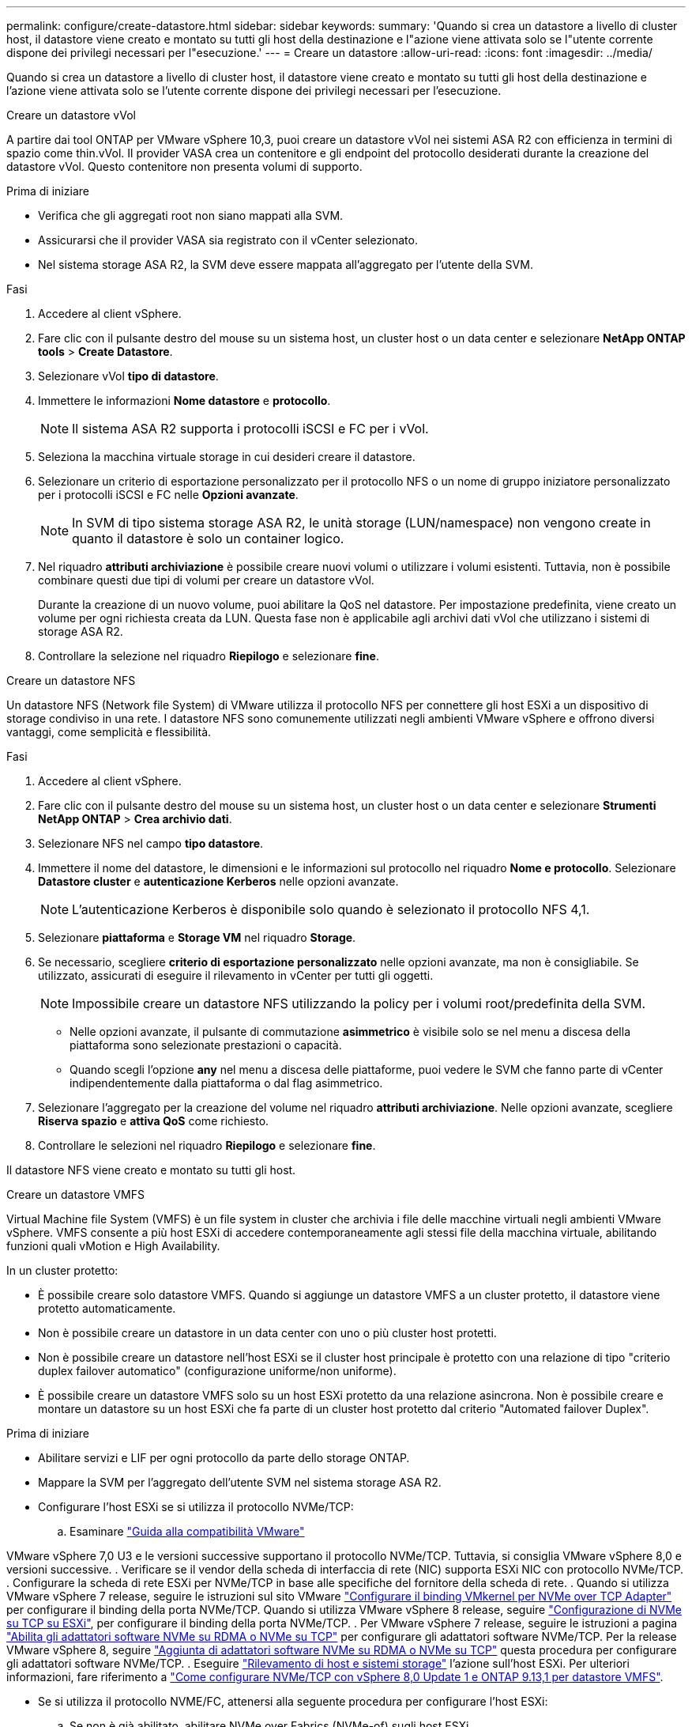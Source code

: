 ---
permalink: configure/create-datastore.html 
sidebar: sidebar 
keywords:  
summary: 'Quando si crea un datastore a livello di cluster host, il datastore viene creato e montato su tutti gli host della destinazione e l"azione viene attivata solo se l"utente corrente dispone dei privilegi necessari per l"esecuzione.' 
---
= Creare un datastore
:allow-uri-read: 
:icons: font
:imagesdir: ../media/


[role="lead"]
Quando si crea un datastore a livello di cluster host, il datastore viene creato e montato su tutti gli host della destinazione e l'azione viene attivata solo se l'utente corrente dispone dei privilegi necessari per l'esecuzione.

[role="tabbed-block"]
====
.Creare un datastore vVol
--
A partire dai tool ONTAP per VMware vSphere 10,3, puoi creare un datastore vVol nei sistemi ASA R2 con efficienza in termini di spazio come thin.vVol. Il provider VASA crea un contenitore e gli endpoint del protocollo desiderati durante la creazione del datastore vVol. Questo contenitore non presenta volumi di supporto.

.Prima di iniziare
* Verifica che gli aggregati root non siano mappati alla SVM.
* Assicurarsi che il provider VASA sia registrato con il vCenter selezionato.
* Nel sistema storage ASA R2, la SVM deve essere mappata all'aggregato per l'utente della SVM.


.Fasi
. Accedere al client vSphere.
. Fare clic con il pulsante destro del mouse su un sistema host, un cluster host o un data center e selezionare *NetApp ONTAP tools* > *Create Datastore*.
. Selezionare vVol *tipo di datastore*.
. Immettere le informazioni *Nome datastore* e *protocollo*.
+

NOTE: Il sistema ASA R2 supporta i protocolli iSCSI e FC per i vVol.

. Seleziona la macchina virtuale storage in cui desideri creare il datastore.
. Selezionare un criterio di esportazione personalizzato per il protocollo NFS o un nome di gruppo iniziatore personalizzato per i protocolli iSCSI e FC nelle *Opzioni avanzate*.
+

NOTE: In SVM di tipo sistema storage ASA R2, le unità storage (LUN/namespace) non vengono create in quanto il datastore è solo un container logico.

. Nel riquadro *attributi archiviazione* è possibile creare nuovi volumi o utilizzare i volumi esistenti. Tuttavia, non è possibile combinare questi due tipi di volumi per creare un datastore vVol.
+
Durante la creazione di un nuovo volume, puoi abilitare la QoS nel datastore. Per impostazione predefinita, viene creato un volume per ogni richiesta creata da LUN. Questa fase non è applicabile agli archivi dati vVol che utilizzano i sistemi di storage ASA R2.

. Controllare la selezione nel riquadro *Riepilogo* e selezionare *fine*.


--
.Creare un datastore NFS
--
Un datastore NFS (Network file System) di VMware utilizza il protocollo NFS per connettere gli host ESXi a un dispositivo di storage condiviso in una rete. I datastore NFS sono comunemente utilizzati negli ambienti VMware vSphere e offrono diversi vantaggi, come semplicità e flessibilità.

.Fasi
. Accedere al client vSphere.
. Fare clic con il pulsante destro del mouse su un sistema host, un cluster host o un data center e selezionare *Strumenti NetApp ONTAP* > *Crea archivio dati*.
. Selezionare NFS nel campo *tipo datastore*.
. Immettere il nome del datastore, le dimensioni e le informazioni sul protocollo nel riquadro *Nome e protocollo*. Selezionare *Datastore cluster* e *autenticazione Kerberos* nelle opzioni avanzate.
+

NOTE: L'autenticazione Kerberos è disponibile solo quando è selezionato il protocollo NFS 4,1.

. Selezionare *piattaforma* e *Storage VM* nel riquadro *Storage*.
. Se necessario, scegliere *criterio di esportazione personalizzato* nelle opzioni avanzate, ma non è consigliabile. Se utilizzato, assicurati di eseguire il rilevamento in vCenter per tutti gli oggetti.
+

NOTE: Impossibile creare un datastore NFS utilizzando la policy per i volumi root/predefinita della SVM.

+
** Nelle opzioni avanzate, il pulsante di commutazione *asimmetrico* è visibile solo se nel menu a discesa della piattaforma sono selezionate prestazioni o capacità.
** Quando scegli l'opzione *any* nel menu a discesa delle piattaforme, puoi vedere le SVM che fanno parte di vCenter indipendentemente dalla piattaforma o dal flag asimmetrico.


. Selezionare l'aggregato per la creazione del volume nel riquadro *attributi archiviazione*. Nelle opzioni avanzate, scegliere *Riserva spazio* e *attiva QoS* come richiesto.
. Controllare le selezioni nel riquadro *Riepilogo* e selezionare *fine*.


Il datastore NFS viene creato e montato su tutti gli host.

--
.Creare un datastore VMFS
--
Virtual Machine file System (VMFS) è un file system in cluster che archivia i file delle macchine virtuali negli ambienti VMware vSphere. VMFS consente a più host ESXi di accedere contemporaneamente agli stessi file della macchina virtuale, abilitando funzioni quali vMotion e High Availability.

In un cluster protetto:

* È possibile creare solo datastore VMFS. Quando si aggiunge un datastore VMFS a un cluster protetto, il datastore viene protetto automaticamente.
* Non è possibile creare un datastore in un data center con uno o più cluster host protetti.
* Non è possibile creare un datastore nell'host ESXi se il cluster host principale è protetto con una relazione di tipo "criterio duplex failover automatico" (configurazione uniforme/non uniforme).
* È possibile creare un datastore VMFS solo su un host ESXi protetto da una relazione asincrona. Non è possibile creare e montare un datastore su un host ESXi che fa parte di un cluster host protetto dal criterio "Automated failover Duplex".


.Prima di iniziare
* Abilitare servizi e LIF per ogni protocollo da parte dello storage ONTAP.
* Mappare la SVM per l'aggregato dell'utente SVM nel sistema storage ASA R2.
* Configurare l'host ESXi se si utilizza il protocollo NVMe/TCP:
+
.. Esaminare https://www.vmware.com/resources/compatibility/detail.php?deviceCategory=san&productid=49677&releases_filter=589,578,518,508,448&deviceCategory=san&details=1&partner=399&Protocols=1&transportTypes=3&isSVA=0&page=1&display_interval=10&sortColumn=Partner&sortOrder=Asc["Guida alla compatibilità VMware"]




VMware vSphere 7,0 U3 e le versioni successive supportano il protocollo NVMe/TCP. Tuttavia, si consiglia VMware vSphere 8,0 e versioni successive. . Verificare se il vendor della scheda di interfaccia di rete (NIC) supporta ESXi NIC con protocollo NVMe/TCP. . Configurare la scheda di rete ESXi per NVMe/TCP in base alle specifiche del fornitore della scheda di rete. . Quando si utilizza VMware vSphere 7 release, seguire le istruzioni sul sito VMware https://techdocs.broadcom.com/us/en/vmware-cis/vsphere/vsphere/7-0/vsphere-storage-7-0/about-vmware-nvme-storage/configure-adapters-for-nvme-over-tcp-storage/configure-vmkernel-binding-for-the-tcp-adapter.html["Configurare il binding VMkernel per NVMe over TCP Adapter"] per configurare il binding della porta NVMe/TCP. Quando si utilizza VMware vSphere 8 release, seguire https://techdocs.broadcom.com/us/en/vmware-cis/vsphere/vsphere/8-0/vsphere-storage-8-0/about-vmware-nvme-storage/configuring-nvme-over-tcp-on-esxi.html["Configurazione di NVMe su TCP su ESXi"], per configurare il binding della porta NVMe/TCP. . Per VMware vSphere 7 release, seguire le istruzioni a pagina https://techdocs.broadcom.com/us/en/vmware-cis/vsphere/vsphere/7-0/vsphere-storage-7-0/about-vmware-nvme-storage/add-software-nvme-over-rdma-or-nvme-over-tcp-adapters.html["Abilita gli adattatori software NVMe su RDMA o NVMe su TCP"] per configurare gli adattatori software NVMe/TCP. Per la release VMware vSphere 8, seguire https://techdocs.broadcom.com/us/en/vmware-cis/vsphere/vsphere/8-0/vsphere-storage-8-0/about-vmware-nvme-storage/configuring-nvme-over-rdma-roce-v2-on-esxi/add-software-nvme-over-rdma-or-nvme-over-tcp-adapters.html["Aggiunta di adattatori software NVMe su RDMA o NVMe su TCP"] questa procedura per configurare gli adattatori software NVMe/TCP. . Eseguire link:../configure/discover-storage-systems-and-hosts.html["Rilevamento di host e sistemi storage"] l'azione sull'host ESXi. Per ulteriori informazioni, fare riferimento a https://community.netapp.com/t5/Tech-ONTAP-Blogs/How-to-Configure-NVMe-TCP-with-vSphere-8-0-Update-1-and-ONTAP-9-13-1-for-VMFS/ba-p/445429["Come configurare NVMe/TCP con vSphere 8,0 Update 1 e ONTAP 9.13,1 per datastore VMFS"].

* Se si utilizza il protocollo NVME/FC, attenersi alla seguente procedura per configurare l'host ESXi:
+
.. Se non è già abilitato, abilitare NVMe over Fabrics (NVMe-of) sugli host ESXi.
.. Zoning SCSI completo.
.. Verificare che gli host ESXi e il sistema ONTAP siano connessi a un livello fisico e logico.




Per configurare una SVM ONTAP per il protocollo FC, fare riferimento alla https://docs.netapp.com/us-en/ontap/san-admin/configure-svm-fc-task.html["Configurare una SVM per FC"].

Per ulteriori informazioni sull'utilizzo del protocollo NVMe/FC con VMware vSphere 8,0, consultare https://docs.netapp.com/us-en/ontap-sanhost/nvme_esxi_8.html["Configurazione host NVMe-of per ESXi 8.x con ONTAP"] .

Per ulteriori informazioni sull'utilizzo di NVMe/FC con VMware vSphere 7,0, consultare https://docs.netapp.com/us-en/ontap-sanhost/nvme_esxi_8.html["Guida alla configurazione degli host NVMe/FC di ONTAP"] e http://www.netapp.com/us/media/tr-4684.pdf["TR-4684"].

.Fasi
. Accedere al client vSphere.
. Fare clic con il pulsante destro del mouse su un sistema host, un cluster host o un data center e selezionare *NetApp ONTAP tools* > *Create Datastore*.
. Selezionare il tipo di datastore VMFS.
. Immettere il nome del datastore, le dimensioni e le informazioni sul protocollo nel riquadro *Nome e protocollo*. Se si sceglie di aggiungere il nuovo datastore a un cluster di datastore VMFS esistente, selezionare il selettore del cluster di datastore in Opzioni avanzate.
. Selezionare Storage VM nel riquadro *Storage*. Specificare il *nome gruppo iniziatore personalizzato* nella sezione *Opzioni avanzate* secondo necessità. È possibile scegliere un igroup esistente per il datastore o creare un nuovo igroup con un nome personalizzato.
+
Quando si seleziona il protocollo NVMe/FC o NVMe/TCP, viene creato un nuovo sottosistema di namespace che viene utilizzato per la mappatura dei namespace. Il sottosistema dello spazio dei nomi viene creato utilizzando il nome generato automaticamente che include il nome del datastore. È possibile rinominare il sottosistema dello spazio dei nomi nel campo *nome sottosistema dello spazio dei nomi personalizzato* delle opzioni avanzate del riquadro *Storage*.

. Dal riquadro *attributi di archiviazione*:
+
.. Selezionare *aggregate* dalle opzioni a discesa.
+

NOTE: Per i sistemi di storage ASA R2, l'opzione *aggregato* non è visualizzata poiché lo storage ASA R2 è uno storage disaggregato. Quando scegli una SVM di tipo sistema storage ASA R2, la pagina degli attributi dello storage mostra le opzioni per l'abilitazione della QoS.

.. Secondo il protocollo selezionato, viene creata un'unità di storage (LUN/namespace) con una riserva di spazio di tipo thin.
+

NOTE: A partire da ONTAP 9.16.1, i sistemi storage ASA R2 supportano fino a 12 nodi per cluster.

.. Seleziona il livello di servizio * di performance per i sistemi storage ASA R2 con SVM a 12 nodi, che è un cluster eterogeneo. Questa opzione non è disponibile se la SVM selezionata è un cluster omogeneo o utilizza un utente SVM.
+
'Qualsiasi' è il valore predefinito del livello di servizio delle prestazioni (PSL). Questa impostazione crea l'unità di memorizzazione utilizzando l'algoritmo di posizionamento bilanciato ONTAP. Tuttavia, è possibile selezionare l'opzione prestazioni o estreme in base alle esigenze.

.. Selezionare *Usa volume esistente*, *attiva QoS* come richiesto e fornire i dettagli.
+

NOTE: Nel tipo di storage ASA R2, la creazione o la selezione del volume non si applica alla creazione di unità di storage (LUN/namespace). Pertanto, queste opzioni non sono mostrate.

+

NOTE: Non puoi utilizzare il volume esistente per creare un datastore VMFS con protocollo NVMe/FC o NVMe/TCP, ma devi creare un nuovo volume.



. Rivedere i dettagli del datastore nel riquadro *Riepilogo* e selezionare *fine*.



NOTE: Se si crea il datastore su un cluster protetto, viene visualizzato un messaggio di sola lettura: "Il datastore viene montato su un cluster protetto".

.Risultato
Il datastore VMFS viene creato e montato su tutti gli host.

--
====